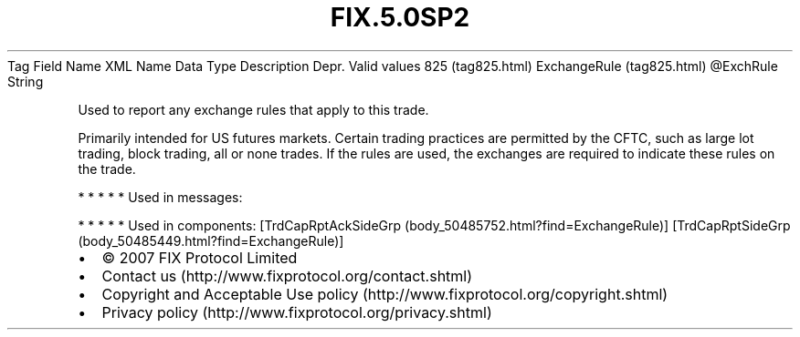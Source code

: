 .TH FIX.5.0SP2 "" "" "Tag #825"
Tag
Field Name
XML Name
Data Type
Description
Depr.
Valid values
825 (tag825.html)
ExchangeRule (tag825.html)
\@ExchRule
String
.PP
Used to report any exchange rules that apply to this trade.
.PP
Primarily intended for US futures markets. Certain trading
practices are permitted by the CFTC, such as large lot trading,
block trading, all or none trades. If the rules are used, the
exchanges are required to indicate these rules on the trade.
.PP
   *   *   *   *   *
Used in messages:
.PP
   *   *   *   *   *
Used in components:
[TrdCapRptAckSideGrp (body_50485752.html?find=ExchangeRule)]
[TrdCapRptSideGrp (body_50485449.html?find=ExchangeRule)]

.PD 0
.P
.PD

.PP
.PP
.IP \[bu] 2
© 2007 FIX Protocol Limited
.IP \[bu] 2
Contact us (http://www.fixprotocol.org/contact.shtml)
.IP \[bu] 2
Copyright and Acceptable Use policy (http://www.fixprotocol.org/copyright.shtml)
.IP \[bu] 2
Privacy policy (http://www.fixprotocol.org/privacy.shtml)
